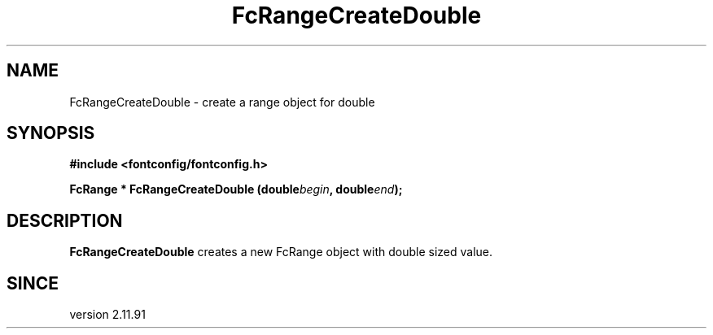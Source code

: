 .\" This manpage has been automatically generated by docbook2man 
.\" from a DocBook document.  This tool can be found at:
.\" <http://shell.ipoline.com/~elmert/comp/docbook2X/> 
.\" Please send any bug reports, improvements, comments, patches, 
.\" etc. to Steve Cheng <steve@ggi-project.org>.
.TH "FcRangeCreateDouble" "3" "2022/03/31" "Fontconfig 2.14.0" ""

.SH NAME
FcRangeCreateDouble \- create a range object for double
.SH SYNOPSIS
.sp
\fB#include <fontconfig/fontconfig.h>
.sp
FcRange * FcRangeCreateDouble (double\fIbegin\fB, double\fIend\fB);
\fR
.SH "DESCRIPTION"
.PP
\fBFcRangeCreateDouble\fR creates a new FcRange object with
double sized value.
.SH "SINCE"
.PP
version 2.11.91

